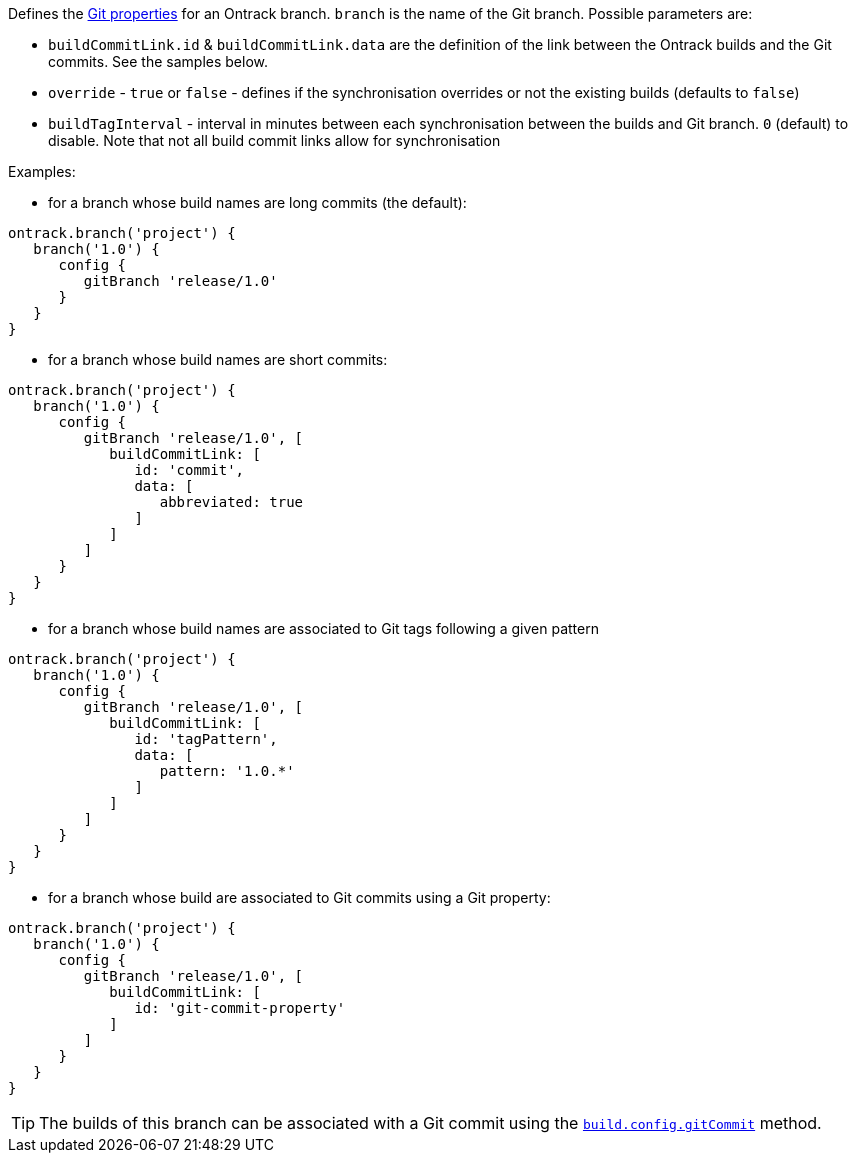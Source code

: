 Defines the <<usage-git,Git properties>> for an Ontrack branch. `branch` is the name of the Git branch. Possible
parameters are:

* `buildCommitLink.id` & `buildCommitLink.data` are the definition of the link between the Ontrack builds and the Git
  commits. See the samples below.
* `override` - `true` or `false` - defines if the synchronisation overrides or not the existing builds (defaults
  to `false`)
* `buildTagInterval` - interval in minutes between each synchronisation between the builds and Git branch. `0` (default)
  to disable. Note that not all build commit links allow for synchronisation

Examples:

* for a branch whose build names are long commits (the default):

[source,groovy]
----
ontrack.branch('project') {
   branch('1.0') {
      config {
         gitBranch 'release/1.0'
      }
   }
}
----

* for a branch whose build names are short commits:

[source,groovy]
----
ontrack.branch('project') {
   branch('1.0') {
      config {
         gitBranch 'release/1.0', [
            buildCommitLink: [
               id: 'commit',
               data: [
                  abbreviated: true
               ]
            ]
         ]
      }
   }
}
----

* for a branch whose build names are associated to Git tags following a given pattern

[source,groovy]
----
ontrack.branch('project') {
   branch('1.0') {
      config {
         gitBranch 'release/1.0', [
            buildCommitLink: [
               id: 'tagPattern',
               data: [
                  pattern: '1.0.*'
               ]
            ]
         ]
      }
   }
}
----

* for a branch whose build are associated to Git commits using a Git property:

[source,groovy]
----
ontrack.branch('project') {
   branch('1.0') {
      config {
         gitBranch 'release/1.0', [
            buildCommitLink: [
               id: 'git-commit-property'
            ]
         ]
      }
   }
}
----

TIP: The builds of this branch can be associated with a Git commit using the
<<dsl-buildProperties-gitCommit,`build.config.gitCommit`>> method.
